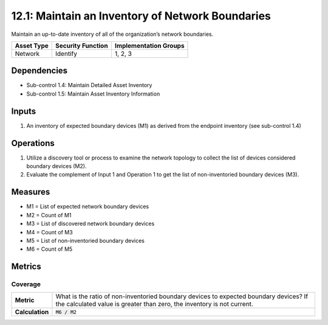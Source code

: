 12.1: Maintain an Inventory of Network Boundaries
=========================================================
Maintain an up-to-date inventory of all of the organization’s network boundaries.

.. list-table::
	:header-rows: 1

	* - Asset Type
	  - Security Function
	  - Implementation Groups
	* - Network
	  - Identify
	  - 1, 2, 3

Dependencies
------------
* Sub-control 1.4: Maintain Detailed Asset Inventory
* Sub-control 1.5: Maintain Asset Inventory Information

Inputs
-----------
#. An inventory of expected boundary devices (M1) as derived from the endpoint inventory (see sub-control 1.4)

Operations
----------
#. Utilize a discovery tool or process to examine the network topology to collect the list of devices considered boundary devices (M2).
#. Evaluate the complement of Input 1 and Operation 1 to get the list of non-inventoried boundary devices (M3).

Measures
--------
* M1 = List of expected network boundary devices
* M2 = Count of M1
* M3 = List of discovered network boundary devices
* M4 = Count of M3
* M5 = List of non-inventoried boundary devices
* M6 = Count of M5

Metrics
-------

Coverage
^^^^^^^^
.. list-table::

	* - **Metric**
	  - | What is the ratio of non-inventoried boundary devices to expected boundary devices? If the calculated value is greater than zero, the inventory is not current.
	* - **Calculation**
	  - :code:`M6 / M2`

.. history
.. authors
.. license
